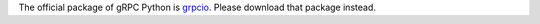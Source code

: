 The official package of gRPC Python is `grpcio <https://pypi.org/project/grpcio/>`_.
Please download that package instead.